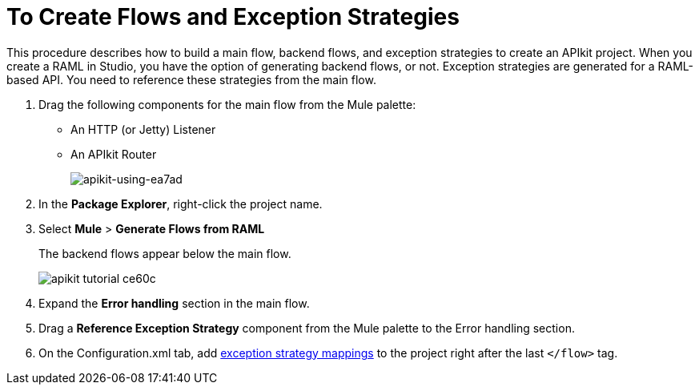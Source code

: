 = To Create Flows and Exception Strategies

This procedure describes how to build a main flow, backend flows, and exception strategies to create an APIkit project. When you create a RAML in Studio, you have the option of generating backend flows, or not. Exception strategies are generated for a RAML-based API. You need to reference these strategies from the main flow. 

. Drag the following components for the main flow from the Mule palette:
+
* An HTTP (or Jetty) Listener
* An APIkit Router
+
image::apikit-using-ea7ad.png[apikit-using-ea7ad]
+
. In the *Package Explorer*, right-click the project name.
. Select *Mule* > *Generate Flows from RAML*
+
The backend flows appear below the main flow.
+
image::apikit-tutorial-ce60c.png[]
+
. Expand the *Error handling* section in the main flow.
. Drag a *Reference Exception Strategy* component from the Mule palette to the Error handling section.
. On the Configuration.xml tab, add link:/apikit/apikit-basic-anatomy#raml-based-exception-strategy-mappings[exception strategy mappings] to the project right after the last `</flow>` tag.